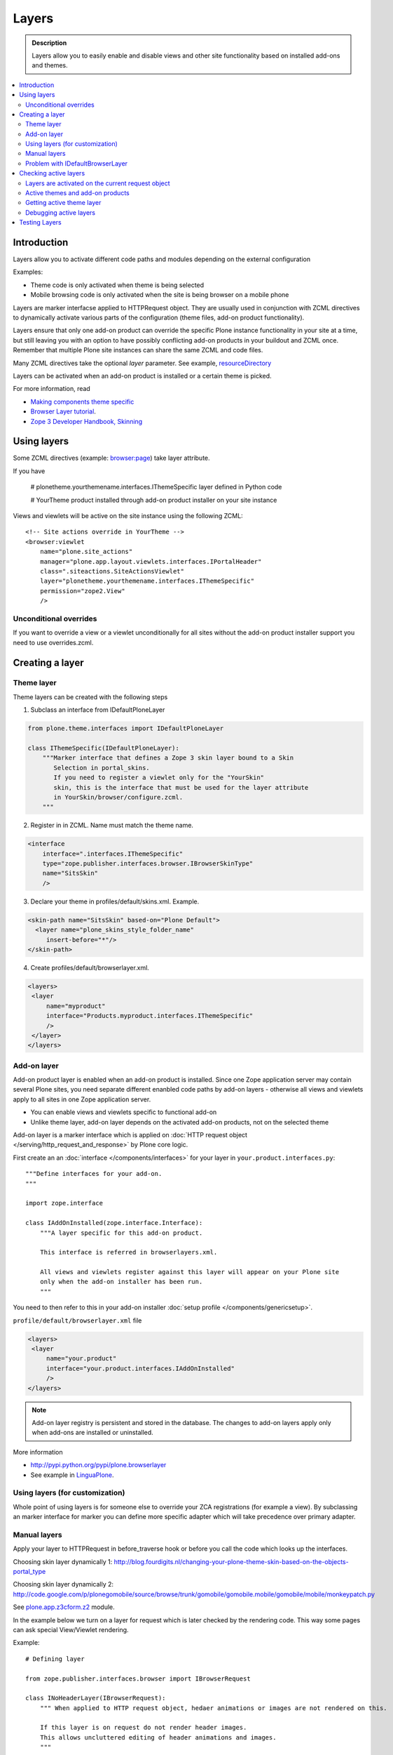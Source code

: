 =========
Layers
=========

.. admonition:: Description
        
        Layers allow you to easily enable and disable views and other site functionality 
        based on installed add-ons and themes. 

.. contents :: :local:

Introduction
------------

Layers allow you to activate different code paths and modules depending on the external configuration

Examples:

* Theme code is only activated when theme is being selected

* Mobile browsing code is only activated when the site is being browser on a mobile phone

Layers are marker interfacse applied to HTTPRequest object. They are usually
used in conjunction with ZCML directives to dynamically activate various parts
of the configuration (theme files, add-on product functionality).

Layers ensure that only one add-on product can override the specific Plone instance functionality
in your site at a time, but still leaving you with an option to have possibly conflicting add-on products
in your buildout and ZCML once. Remember that multiple Plone site instances can share
the same ZCML and code files.

Many ZCML directives take the optional *layer* parameter. See example, resourceDirectory_

Layers can be activated when an add-on product is installed or a certain theme
is picked.

For more information, read

* `Making components theme specific <http://plone.org/documentation/manual/theme-reference/buildingblocks/components/themespecific>`_

* `Browser Layer tutorial <http://plone.org/documentation/tutorial/customization-for-developers/browser-layers>`_.

* `Zope 3 Developer Handbook, Skinning <http://zope3.xmu.me/skinning.html>`_

Using layers
------------

Some ZCML directives (example: `browser:page <http://apidoc.zope.org/++apidoc++/ZCML/http_co__sl__sl_namespaces.zope.org_sl_browser/page/index.html>`_) take layer attribute.

If you have

 # plonetheme.yourthemename.interfaces.IThemeSpecific layer defined in Python code

 # YourTheme product installed through add-on product installer on your site instance

Views and viewlets will be active on the site instance using the following ZCML::

     <!-- Site actions override in YourTheme -->
     <browser:viewlet
         name="plone.site_actions"
         manager="plone.app.layout.viewlets.interfaces.IPortalHeader"
         class=".siteactions.SiteActionsViewlet"
         layer="plonetheme.yourthemename.interfaces.IThemeSpecific"
         permission="zope2.View"
         />

Unconditional overrides
=======================

If you want to override a view or a viewlet unconditionally for all sites without the add-on product installer
support you need to use overrides.zcml.

Creating a layer
----------------

Theme layer
===========

Theme layers can be created with the following steps

1. Subclass an interface from IDefaultPloneLayer

.. code-block:: python

    from plone.theme.interfaces import IDefaultPloneLayer

    class IThemeSpecific(IDefaultPloneLayer):
        """Marker interface that defines a Zope 3 skin layer bound to a Skin
           Selection in portal_skins.
           If you need to register a viewlet only for the "YourSkin"
           skin, this is the interface that must be used for the layer attribute
           in YourSkin/browser/configure.zcml.
        """

2. Register in in ZCML. Name must match the theme name.

.. code-block:: xml

    <interface
        interface=".interfaces.IThemeSpecific"
        type="zope.publisher.interfaces.browser.IBrowserSkinType"
        name="SitsSkin"
        />

3. Declare your theme in profiles/default/skins.xml. Example.

.. code-block:: xml

    <skin-path name="SitsSkin" based-on="Plone Default">
      <layer name="plone_skins_style_folder_name"
         insert-before="*"/>
    </skin-path>

4. Create profiles/default/browserlayer.xml.

.. code-block:: xml

   <layers>
    <layer
        name="myproduct"
        interface="Products.myproduct.interfaces.IThemeSpecific"
        />
    </layer>
   </layers>

Add-on layer
=============

Add-on product layer is enabled when an add-on product is installed. 
Since one Zope application server may contain several Plone sites, 
you need separate different enanbled code paths by add-on layers -
otherwise all views and viewlets apply to all sites in one Zope application server. 

* You can enable views and viewlets specific to functional add-on

* Unlike theme layer, add-on layer depends on the activated add-on products, not on the selected theme

Add-on layer is a marker interface which is applied on :doc:`HTTP request object </serving/http_request_and_response>`
by Plone core logic.  

First create an an :doc:`interface </components/interfaces>` for your layer in ``your.product.interfaces.py``::

        """Define interfaces for your add-on.
        """
        
        import zope.interface
        
        class IAddOnInstalled(zope.interface.Interface):
            """A layer specific for this add-on product.
        
            This interface is referred in browserlayers.xml.
        
            All views and viewlets register against this layer will appear on your Plone site 
            only when the add-on installer has been run.
            """

You need to then refer to this in your add-on installer :doc:`setup profile </components/genericsetup>`.

``profile/default/browserlayer.xml`` file

.. code-block:: xml

        <layers>
         <layer
             name="your.product"
             interface="your.product.interfaces.IAddOnInstalled"
             />
        </layers>
                

.. note ::

        Add-on layer registry is persistent and stored in the database. The changes to add-on
        layers apply only when add-ons are installed or uninstalled.

More information

* http://pypi.python.org/pypi/plone.browserlayer

* See example in `LinguaPlone <http://svn.plone.org/svn/plone/Products.LinguaPlone/tags/2.4/Products/LinguaPlone/profiles/default/browserlayer.xml>`_.

Using layers (for customization)
================================

Whole point of using layers is for someone else to override your ZCA registrations (for example a view).
By subclassing an marker interface for marker you can define more specific adapter which will take precedence
over primary adapter.


Manual layers
=============

Apply your layer to HTTPRequest in before_traverse hook or before you call
the code which looks up the interfaces.

Choosing skin layer dynamically 1: http://blog.fourdigits.nl/changing-your-plone-theme-skin-based-on-the-objects-portal_type

Choosing skin layer dynamically 2: http://code.google.com/p/plonegomobile/source/browse/trunk/gomobile/gomobile.mobile/gomobile/mobile/monkeypatch.py

See `plone.app.z3cform.z2 <http://svn.zope.org/plone.z3cform/trunk/plone/z3cform/z2.py?rev=88331&view=markup>`_ module.

In the example below we turn on a layer for request which is later checked by the rendering code.
This way some pages can ask special View/Viewlet rendering.

Example::

    # Defining layer

    from zope.publisher.interfaces.browser import IBrowserRequest

    class INoHeaderLayer(IBrowserRequest):
        """ When applied to HTTP request object, hedaer animations or images are not rendered on this.

        If this layer is on request do not render header images.
        This allows uncluttered editing of header animations and images.
        """

    # Applying layer for some requests (manually done in view)
    # The browser page which renders the form
    class EditHeaderAnimationsView(FormWrapper):

        form = HeaderCRUDForm

        def __call__(self):
            """ """

            # Signal viewlet layer that we are rendering
            # edit view for header animations and it is not meaningful
            # to try to render the big animation on this page
            zope.interface.alsoProvides(self.request, INoHeaderLayer)

            # Render the edit form
            return FormWrapper.__call__(self)
            
Problem with IDefaultBrowserLayer
==================================

``zope.publisher.interfaces.browser.IDefaultBrowserLayer`` is a problematic layer is it takes precedence in 
HTTP request multi-adapter look up (due to magic involving Plone themes).

Below is ``self.request.__provides__.__iro__`` dump for adding an extra form layer

.. code-block:: python

        (<InterfaceClass Products.CMFDefault.interfaces.ICMFDefaultSkin>, 
         <InterfaceClass plone.z3cform.z2.IFixedUpRequest>, 
         <InterfaceClass getpaid.expercash.browser.views.IExperCashFormLayer>,          
         <InterfaceClass plone.app.z3cform.interfaces.IPloneFormLayer>, 
         <InterfaceClass z3c.form.interfaces.IFormLayer>, 
         <InterfaceClass zope.publisher.interfaces.browser.IBrowserRequest>, 
         ...
         
One would assume a custom form layer (IExperCashFormLayer) is used and it would
take priority over more generic IPloneFormLayer. However, due to involment
of IDefaultBrowserLayer when registering items using ``<browser:page for="*">``
syntax.

The fix is to make your custom layer to subclass IDefaultBrowserLayer like::

        class IExperCashFormLayer(IDefaultBrowserLayer, IPloneFormLayer):
            """ Define a custom layer for which against our form macros are registered.
            
            This way we override the default plone.app.z3cform templates.
            
            Inheriting from IDefaultBrowserLayer makes sure this layer will get 1st priority.
            """ 

We register a custom macros like

.. code-block:: xml

          <!-- Override plone.app.z3cform default form template -->
          <browser:page
              name="ploneform-macros"
              for="*"
              layer=".views.IExperCashFormLayer"
              class=".views.Macros"
              template="templates/expercash-form-macros.pt"
              allowed_interface="zope.interface.common.mapping.IItemMapping"
              permission="zope.Public"
              />
             
            
And then the manual assignment works ok::

          def update(self):
                """ z3c.form.form.Form.Update() method
                """
                                
                # This will fix @@ploneform-macros to use our special version
                zope.interface.alsoProvides(self.request, IExperCashFormLayer)        
                
                # This should return macros we have registered
                macros = self.context.unrestrictedTraverse("@@ploneform-macros")            


(If this didn't make sense for you, don't worry. It doesn't make sense for me either.)            

Checking active layers
----------------------

Layers are activated on the current request object
================================================================

Example::

    if INoHeaderLayer.providedBy(self.request):
        # The page has asked to suspend rendering of the header animations
        return ""

Active themes and add-on products
======================================

registered_layers() method returns list of all layers active on the site.
Note that this is different list of layers which are application on the current
HTTP request object - request object may contain manually activated layers.

Example::

    from interfaces import IThemeSpecific


    from plone.browserlayer.utils import registered_layers

    if IThemeSpecific in registered_layers():
        # Your theme specific code
        pass
    else:
        # General code
        pass

Getting active theme layer
==========================

Only one theme layer can be activate at once.

Active theme name is defined in portal_skins properties.
This name can be resolved to a theme layer.


Debugging active layers
=======================

You can check the activated layers from HTTP request object in self.request.__provides__.__iro__.
Layers are evaluated from zero index (highest priority) the last index (lowest priority)

.. HTTPRequest: http://svn.zope.org/Zope/trunk/src/ZPublisher/HTTPRequest.py?rev=99866&view=markup

.. _resourceDirectory: http://apidoc.zope.org/++apidoc++/ZCML/http_co__sl__sl_namespaces.zope.org_sl_browser/resourceDirectory/index.html


Testing Layers
--------------

Plone testing toolkits won't register layers for you, you have to do it
yourself somehere in the bolierplate code::

	from zope.interface import directlyProvides

        directlyProvides(self.portal.REQUEST, IThemeLayer)
